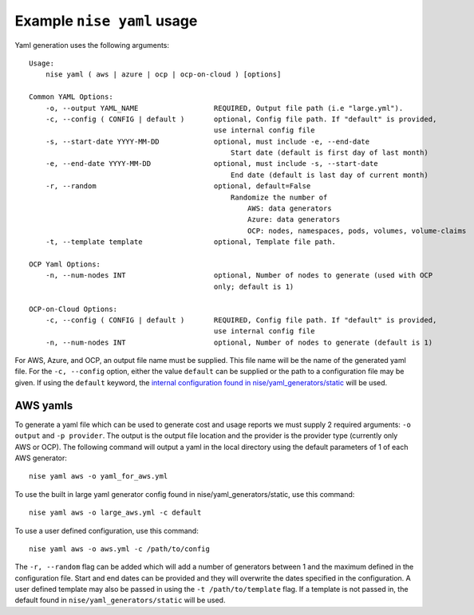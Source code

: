 Example ``nise yaml`` usage
=============================

Yaml generation uses the following arguments::

    Usage:
        nise yaml ( aws | azure | ocp | ocp-on-cloud ) [options]

    Common YAML Options:
        -o, --output YAML_NAME                  REQUIRED, Output file path (i.e "large.yml").
        -c, --config ( CONFIG | default )       optional, Config file path. If "default" is provided,
                                                use internal config file
        -s, --start-date YYYY-MM-DD             optional, must include -e, --end-date
                                                    Start date (default is first day of last month)
        -e, --end-date YYYY-MM-DD               optional, must include -s, --start-date
                                                    End date (default is last day of current month)
        -r, --random                            optional, default=False
                                                    Randomize the number of
                                                        AWS: data generators
                                                        Azure: data generators
                                                        OCP: nodes, namespaces, pods, volumes, volume-claims
        -t, --template template                 optional, Template file path.

    OCP Yaml Options:
        -n, --num-nodes INT                     optional, Number of nodes to generate (used with OCP
                                                only; default is 1)

    OCP-on-Cloud Options:
        -c, --config ( CONFIG | default )       REQUIRED, Config file path. If "default" is provided,
                                                use internal config file
        -n, --num-nodes INT                     optional, Number of nodes to generate (default is 1)


For AWS, Azure, and OCP, an output file name must be supplied. This file name will be the name of the generated yaml file. For the ``-c, --config`` option, either the value ``default`` can be supplied or the path to a configuration file may be given. If using the ``default`` keyword, the `internal configuration found in nise/yaml_generators/static`_ will be used.

AWS yamls
---------

To generate a yaml file which can be used to generate cost and usage reports we must supply 2 required arguments: ``-o output`` and ``-p provider``. The output is the output file location and the provider is the provider type (currently only AWS or OCP). The following command will output a yaml in the local directory using the default parameters of 1 of each AWS generator::

    nise yaml aws -o yaml_for_aws.yml

To use the built in large yaml generator config found in nise/yaml_generators/static, use this command::

    nise yaml aws -o large_aws.yml -c default

To use a user defined configuration, use this command::

    nise yaml aws -o aws.yml -c /path/to/config

The ``-r, --random`` flag can be added which will add a number of generators between 1 and the maximum defined in the configuration file. Start and end dates can be provided and they will overwrite the dates specified in the configuration. A user defined template may also be passed in using the ``-t /path/to/template`` flag. If a template is not passed in, the default found in ``nise/yaml_generators/static`` will be used.


.. _`internal configuration found in nise/yaml_generators/static`: ../nise/yaml_generators/static
